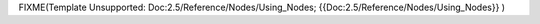 


FIXME(Template Unsupported: Doc:2.5/Reference/Nodes/Using_Nodes;
{{Doc:2.5/Reference/Nodes/Using_Nodes}}
)



